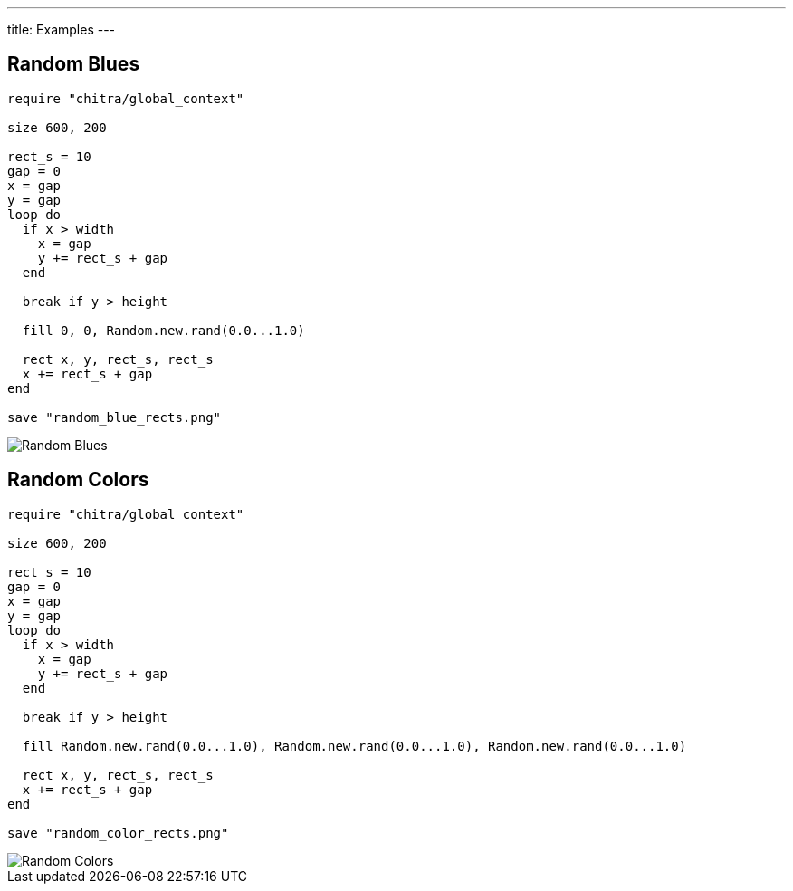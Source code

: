 ---
title: Examples
---

== Random Blues

[source,crystal]
----
require "chitra/global_context"

size 600, 200

rect_s = 10
gap = 0
x = gap
y = gap
loop do
  if x > width
    x = gap
    y += rect_s + gap
  end

  break if y > height

  fill 0, 0, Random.new.rand(0.0...1.0)

  rect x, y, rect_s, rect_s
  x += rect_s + gap
end

save "random_blue_rects.png"
----

image::/images/blue_rects.png[Random Blues]

== Random Colors

[source,crystal]
----
require "chitra/global_context"

size 600, 200

rect_s = 10
gap = 0
x = gap
y = gap
loop do
  if x > width
    x = gap
    y += rect_s + gap
  end

  break if y > height

  fill Random.new.rand(0.0...1.0), Random.new.rand(0.0...1.0), Random.new.rand(0.0...1.0)

  rect x, y, rect_s, rect_s
  x += rect_s + gap
end

save "random_color_rects.png"
----

image::/images/random_color_rects.png[Random Colors]
